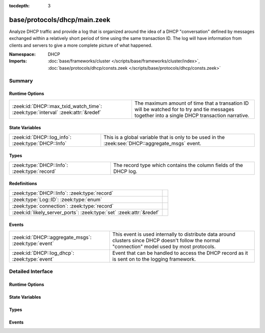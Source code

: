 :tocdepth: 3

base/protocols/dhcp/main.zeek
=============================
.. zeek:namespace:: DHCP

Analyze DHCP traffic and provide a log that is organized around
the idea of a DHCP "conversation" defined by messages exchanged within
a relatively short period of time using the same transaction ID.
The log will have information from clients and servers to give a more
complete picture of what happened.

:Namespace: DHCP
:Imports: :doc:`base/frameworks/cluster </scripts/base/frameworks/cluster/index>`, :doc:`base/protocols/dhcp/consts.zeek </scripts/base/protocols/dhcp/consts.zeek>`

Summary
~~~~~~~
Runtime Options
###############
=============================================================================== ===============================================================
:zeek:id:`DHCP::max_txid_watch_time`: :zeek:type:`interval` :zeek:attr:`&redef` The maximum amount of time that a transation ID will be watched
                                                                                for to try and tie messages together into a single DHCP
                                                                                transaction narrative.
=============================================================================== ===============================================================

State Variables
###############
================================================== ========================================================
:zeek:id:`DHCP::log_info`: :zeek:type:`DHCP::Info` This is a global variable that is only to be used in the
                                                   :zeek:see:`DHCP::aggregate_msgs` event.
================================================== ========================================================

Types
#####
============================================ =================================================================
:zeek:type:`DHCP::Info`: :zeek:type:`record` The record type which contains the column fields of the DHCP log.
============================================ =================================================================

Redefinitions
#############
==================================================================== =
:zeek:type:`DHCP::Info`: :zeek:type:`record`                         
:zeek:type:`Log::ID`: :zeek:type:`enum`                              
:zeek:type:`connection`: :zeek:type:`record`                         
:zeek:id:`likely_server_ports`: :zeek:type:`set` :zeek:attr:`&redef` 
==================================================================== =

Events
######
=================================================== ================================================================
:zeek:id:`DHCP::aggregate_msgs`: :zeek:type:`event` This event is used internally to distribute data around clusters
                                                    since DHCP doesn't follow the normal "connection" model used by
                                                    most protocols.
:zeek:id:`DHCP::log_dhcp`: :zeek:type:`event`       Event that can be handled to access the DHCP
                                                    record as it is sent on to the logging framework.
=================================================== ================================================================


Detailed Interface
~~~~~~~~~~~~~~~~~~
Runtime Options
###############
.. zeek:id:: DHCP::max_txid_watch_time

   :Type: :zeek:type:`interval`
   :Attributes: :zeek:attr:`&redef`
   :Default: ``30.0 secs``

   The maximum amount of time that a transation ID will be watched
   for to try and tie messages together into a single DHCP
   transaction narrative.

State Variables
###############
.. zeek:id:: DHCP::log_info

   :Type: :zeek:type:`DHCP::Info`
   :Default:

   ::

      {
         ts=<uninitialized>
         uids={

         }
         client_addr=<uninitialized>
         server_addr=<uninitialized>
         client_port=<uninitialized>
         server_port=<uninitialized>
         mac=<uninitialized>
         host_name=<uninitialized>
         client_fqdn=<uninitialized>
         domain=<uninitialized>
         requested_addr=<uninitialized>
         assigned_addr=<uninitialized>
         lease_time=<uninitialized>
         client_message=<uninitialized>
         server_message=<uninitialized>
         msg_types=[]
         duration=0 secs
         last_message_ts=<uninitialized>
         msg_orig=<uninitialized>
         client_software=<uninitialized>
         server_software=<uninitialized>
         circuit_id=<uninitialized>
         agent_remote_id=<uninitialized>
         subscriber_id=<uninitialized>
      }

   This is a global variable that is only to be used in the
   :zeek:see:`DHCP::aggregate_msgs` event. It can be used to avoid
   looking up the info record for a transaction ID in every event handler
   for :zeek:see:`DHCP::aggregate_msgs`.

Types
#####
.. zeek:type:: DHCP::Info

   :Type: :zeek:type:`record`

      ts: :zeek:type:`time` :zeek:attr:`&log`
         The earliest time at which a DHCP message over the
         associated connection is observed.

      uids: :zeek:type:`set` [:zeek:type:`string`] :zeek:attr:`&log`
         A series of unique identifiers of the connections over which
         DHCP is occurring.  This behavior with multiple connections is
         unique to DHCP because of the way it uses broadcast packets
         on local networks.

      client_addr: :zeek:type:`addr` :zeek:attr:`&log` :zeek:attr:`&optional`
         IP address of the client.  If a transaction
         is only a client sending INFORM messages then
         there is no lease information exchanged so this
         is helpful to know who sent the messages.
         Getting an address in this field does require
         that the client sources at least one DHCP message
         using a non-broadcast address.

      server_addr: :zeek:type:`addr` :zeek:attr:`&log` :zeek:attr:`&optional`
         IP address of the server involved in actually
         handing out the lease.  There could be other
         servers replying with OFFER messages which won't
         be represented here.  Getting an address in this
         field also requires that the server handing out
         the lease also sources packets from a non-broadcast
         IP address.

      client_port: :zeek:type:`port` :zeek:attr:`&optional`
         Client port number seen at time of server handing out IP (expected
         as 68/udp).

      server_port: :zeek:type:`port` :zeek:attr:`&optional`
         Server port number seen at time of server handing out IP (expected
         as 67/udp).

      mac: :zeek:type:`string` :zeek:attr:`&log` :zeek:attr:`&optional`
         Client's hardware address.

      host_name: :zeek:type:`string` :zeek:attr:`&log` :zeek:attr:`&optional`
         Name given by client in Hostname option 12.

      client_fqdn: :zeek:type:`string` :zeek:attr:`&log` :zeek:attr:`&optional`
         FQDN given by client in Client FQDN option 81.

      domain: :zeek:type:`string` :zeek:attr:`&log` :zeek:attr:`&optional`
         Domain given by the server in option 15.

      requested_addr: :zeek:type:`addr` :zeek:attr:`&log` :zeek:attr:`&optional`
         IP address requested by the client.

      assigned_addr: :zeek:type:`addr` :zeek:attr:`&log` :zeek:attr:`&optional`
         IP address assigned by the server.

      lease_time: :zeek:type:`interval` :zeek:attr:`&log` :zeek:attr:`&optional`
         IP address lease interval.

      client_message: :zeek:type:`string` :zeek:attr:`&log` :zeek:attr:`&optional`
         Message typically accompanied with a DHCP_DECLINE
         so the client can tell the server why it rejected
         an address.

      server_message: :zeek:type:`string` :zeek:attr:`&log` :zeek:attr:`&optional`
         Message typically accompanied with a DHCP_NAK to let
         the client know why it rejected the request.

      msg_types: :zeek:type:`vector` of :zeek:type:`string` :zeek:attr:`&log` :zeek:attr:`&default` = ``[]`` :zeek:attr:`&optional`
         The DHCP message types seen by this DHCP transaction

      duration: :zeek:type:`interval` :zeek:attr:`&log` :zeek:attr:`&default` = ``0 secs`` :zeek:attr:`&optional`
         Duration of the DHCP "session" representing the 
         time from the first message to the last.

      last_message_ts: :zeek:type:`time` :zeek:attr:`&optional`

      msg_orig: :zeek:type:`vector` of :zeek:type:`addr` :zeek:attr:`&log` :zeek:attr:`&default` = ``[]`` :zeek:attr:`&optional`
         (present if :doc:`/scripts/policy/protocols/dhcp/msg-orig.zeek` is loaded)

         The address that originated each message from the
         `msg_types` field.

      client_software: :zeek:type:`string` :zeek:attr:`&log` :zeek:attr:`&optional`
         (present if :doc:`/scripts/policy/protocols/dhcp/software.zeek` is loaded)

         Software reported by the client in the `vendor_class` option.

      server_software: :zeek:type:`string` :zeek:attr:`&log` :zeek:attr:`&optional`
         (present if :doc:`/scripts/policy/protocols/dhcp/software.zeek` is loaded)

         Software reported by the server in the `vendor_class` option.

      circuit_id: :zeek:type:`string` :zeek:attr:`&log` :zeek:attr:`&optional`
         (present if :doc:`/scripts/policy/protocols/dhcp/sub-opts.zeek` is loaded)

         Added by DHCP relay agents which terminate switched or
         permanent circuits.  It encodes an agent-local identifier
         of the circuit from which a DHCP client-to-server packet was
         received.  Typically it should represent a router or switch
         interface number.

      agent_remote_id: :zeek:type:`string` :zeek:attr:`&log` :zeek:attr:`&optional`
         (present if :doc:`/scripts/policy/protocols/dhcp/sub-opts.zeek` is loaded)

         A globally unique identifier added by relay agents to identify
         the remote host end of the circuit.

      subscriber_id: :zeek:type:`string` :zeek:attr:`&log` :zeek:attr:`&optional`
         (present if :doc:`/scripts/policy/protocols/dhcp/sub-opts.zeek` is loaded)

         The subscriber ID is a value independent of the physical
         network configuration so that a customer's DHCP configuration
         can be given to them correctly no matter where they are
         physically connected.

   The record type which contains the column fields of the DHCP log.

Events
######
.. zeek:id:: DHCP::aggregate_msgs

   :Type: :zeek:type:`event` (ts: :zeek:type:`time`, id: :zeek:type:`conn_id`, uid: :zeek:type:`string`, is_orig: :zeek:type:`bool`, msg: :zeek:type:`DHCP::Msg`, options: :zeek:type:`DHCP::Options`)

   This event is used internally to distribute data around clusters
   since DHCP doesn't follow the normal "connection" model used by
   most protocols. It can also be handled to extend the DHCP log.
   :zeek:see:`DHCP::log_info`.

.. zeek:id:: DHCP::log_dhcp

   :Type: :zeek:type:`event` (rec: :zeek:type:`DHCP::Info`)

   Event that can be handled to access the DHCP
   record as it is sent on to the logging framework.


